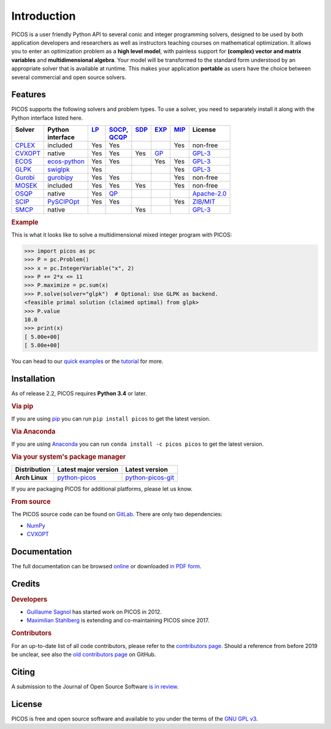 Introduction
============

PICOS is a user friendly Python API to several conic and integer programming
solvers, designed to be used by both application developers and researchers as
well as instructors teaching courses on mathematical optimization. It allows you
to enter an optimization problem as a **high level model**, with painless
support for **(complex) vector and matrix variables** and **multidimensional
algebra**. Your model will be transformed to the standard form understood by an
appropriate solver that is available at runtime. This makes your application
**portable** as users have the choice between several commercial and open source
solvers.

Features
--------

PICOS supports the following solvers and problem types. To use a solver, you
need to separately install it along with the Python interface listed here.

.. _Apache-2.0: https://www.apache.org/licenses/LICENSE-2.0
.. _GPL-3: https://www.gnu.org/licenses/gpl-3.0.html
.. _MIT: https://opensource.org/licenses/MIT
.. _ZIB: https://scip.zib.de/academic.txt

.. list-table::
    :header-rows: 1

    * - | Solver
        |
      - | Python
        | interface
      - | `LP <https://en.wikipedia.org/wiki/Linear_programming>`_
        |
      - | `SOCP <https://en.wikipedia.org/wiki/Second-order_cone_programming>`_,
        | `QCQP <https://en.wikipedia.org/wiki/Quadratically_constrained_quadratic_program>`_
      - | `SDP <https://en.wikipedia.org/wiki/Semidefinite_programming>`_
        |
      - | `EXP <https://docs.mosek.com/modeling-cookbook/expo.html>`_
        |
      - | `MIP <https://en.wikipedia.org/wiki/Integer_programming>`_
        |
      - | License
        |
    * - `CPLEX <https://www.ibm.com/analytics/cplex-optimizer>`_
      - included
      - Yes
      - Yes
      -
      -
      - Yes
      - non-free
    * - `CVXOPT <https://cvxopt.org/>`_
      - native
      - Yes
      - Yes
      - Yes
      - `GP <https://en.wikipedia.org/wiki/Geometric_programming>`_
      -
      - `GPL-3`_
    * - `ECOS <https://github.com/embotech/ecos>`_
      - `ecos-python <https://github.com/embotech/ecos-python>`_
      - Yes
      - Yes
      -
      - Yes
      - Yes
      - `GPL-3`_
    * - `GLPK <https://www.gnu.org/software/glpk/>`_
      - `swiglpk <https://github.com/biosustain/swiglpk>`_
      - Yes
      -
      -
      -
      - Yes
      - `GPL-3`_
    * - `Gurobi <http://www.gurobi.com/products/gurobi-optimizer>`_
      - `gurobipy <https://www.gurobi.com>`_
      - Yes
      - Yes
      -
      -
      - Yes
      - non-free
    * - `MOSEK <https://www.mosek.com/>`_
      - included
      - Yes
      - Yes
      - Yes
      -
      - Yes
      - non-free
    * - `OSQP <https://osqp.org>`_
      - native
      - Yes
      - `QP <https://en.wikipedia.org/wiki/Quadratic_programming>`_
      -
      -
      -
      - `Apache-2.0`_
    * - `SCIP <http://scip.zib.de/>`_
      - `PySCIPOpt <https://github.com/SCIP-Interfaces/PySCIPOpt/>`_
      - Yes
      - Yes
      -
      -
      - Yes
      - `ZIB`_/`MIT`_
    * - `SMCP <http://smcp.readthedocs.io/en/latest/>`_
      - native
      -
      -
      - Yes
      -
      -
      - `GPL-3`_

.. rubric:: Example

This is what it looks like to solve a multidimensional mixed integer program
with PICOS:

>>> import picos as pc
>>> P = pc.Problem()
>>> x = pc.IntegerVariable("x", 2)
>>> P += 2*x <= 11
>>> P.maximize = pc.sum(x)
>>> P.solve(solver="glpk")  # Optional: Use GLPK as backend.
<feasible primal solution (claimed optimal) from glpk>
>>> P.value
10.0
>>> print(x)
[ 5.00e+00]
[ 5.00e+00]

You can head to our
`quick examples <https://picos-api.gitlab.io/picos/quick.html>`_ or the
`tutorial <https://picos-api.gitlab.io/picos/tutorial.html>`_ for more.

Installation
------------

As of release 2.2, PICOS requires **Python 3.4** or later.

.. rubric:: Via pip

If you are using `pip <https://pypi.org/project/pip/>`_ you can run
``pip install picos`` to get the latest version.

.. rubric:: Via Anaconda

If you are using `Anaconda <https://anaconda.org/>`_ you can run
``conda install -c picos picos`` to get the latest version.

.. rubric:: Via your system's package manager

.. list-table::
    :header-rows: 1
    :stub-columns: 1

    * - Distribution
      - Latest major version
      - Latest version
    * - Arch Linux
      - `python-picos <https://aur.archlinux.org/packages/python-picos/>`__
      - `python-picos-git <https://aur.archlinux.org/packages/python-picos-git/>`__

If you are packaging PICOS for additional platforms, please let us know.

.. rubric:: From source

The PICOS source code can be found on `GitLab
<https://gitlab.com/picos-api/picos>`_. There are only two dependencies:

- `NumPy <https://numpy.org/>`_
- `CVXOPT`_

Documentation
-------------

The full documentation can be browsed `online
<https://picos-api.gitlab.io/picos/>`__ or downloaded `in PDF form
<https://picos-api.gitlab.io/picos/picos.pdf>`__.

Credits
-------

.. rubric:: Developers

- `Guillaume Sagnol <http://page.math.tu-berlin.de/~sagnol/>`_ has started work
  on PICOS in 2012.
- `Maximilian Stahlberg <https://orcid.org/0000-0002-0190-2693>`_ is extending
  and co-maintaining PICOS since 2017.

.. rubric:: Contributors

For an up-to-date list of all code contributors, please refer to the
`contributors page <https://gitlab.com/picos-api/picos/-/graphs/master>`_.
Should a reference from before 2019 be unclear, see also the `old contributors
page <https://github.com/gsagnol/picos/graphs/contributors>`_ on GitHub.

Citing
------

A submission to the Journal of Open Source Software
`is in review <https://joss.theoj.org/papers/bd72442e34002c825f672716b2870c98>`__.

License
-------

PICOS is free and open source software and available to you under the terms of
the `GNU GPL v3 <https://gitlab.com/picos-api/picos/raw/master/LICENSE.txt>`_.
